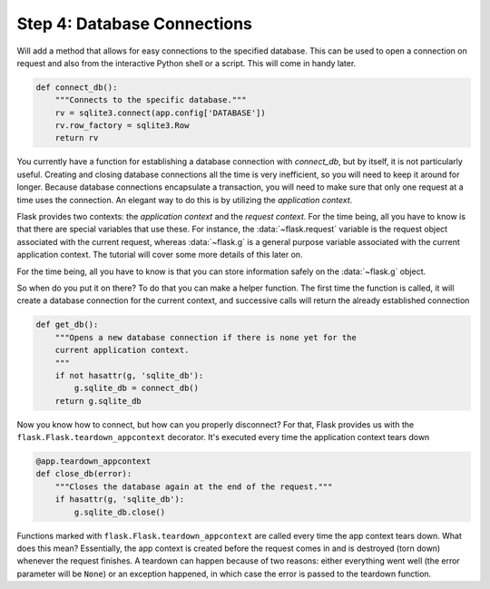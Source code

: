 .. _tutorial-dbcon:

Step 4: Database Connections
----------------------------

Will add a method that allows for easy connections to the
specified database.  This can be used to open a connection on request and
also from the interactive Python shell or a script.  This will come in
handy later.

.. code:: python

    def connect_db():
        """Connects to the specific database."""
        rv = sqlite3.connect(app.config['DATABASE'])
        rv.row_factory = sqlite3.Row
        return rv

You currently have a function for establishing a database connection with
`connect_db`, but by itself, it is not particularly useful.  Creating and
closing database connections all the time is very inefficient, so you will
need to keep it around for longer.  Because database connections
encapsulate a transaction, you will need to make sure that only one
request at a time uses the connection. An elegant way to do this is by
utilizing the *application context*.

Flask provides two contexts: the *application context* and the
*request context*.  For the time being, all you have to know is that there
are special variables that use these.  For instance, the
:data:`~flask.request` variable is the request object associated with
the current request, whereas :data:`~flask.g` is a general purpose
variable associated with the current application context.  The tutorial
will cover some more details of this later on.

For the time being, all you have to know is that you can store information
safely on the :data:`~flask.g` object.

So when do you put it on there?  To do that you can make a helper
function.  The first time the function is called, it will create a database
connection for the current context, and successive calls will return the
already established connection

.. code:: python
          
    def get_db():
        """Opens a new database connection if there is none yet for the
        current application context.
        """
        if not hasattr(g, 'sqlite_db'):
            g.sqlite_db = connect_db()
        return g.sqlite_db

Now you know how to connect, but how can you properly disconnect?  For
that, Flask provides us with the ``flask.Flask.teardown_appcontext``
decorator.  It's executed every time the application context tears down

.. code:: python
          
    @app.teardown_appcontext
    def close_db(error):
        """Closes the database again at the end of the request."""
        if hasattr(g, 'sqlite_db'):
            g.sqlite_db.close()

Functions marked with ``flask.Flask.teardown_appcontext`` are called
every time the app context tears down.  What does this mean?
Essentially, the app context is created before the request comes in and is
destroyed (torn down) whenever the request finishes.  A teardown can
happen because of two reasons: either everything went well (the error
parameter will be ``None``) or an exception happened, in which case the error
is passed to the teardown function.

.. _example source:
   https://github.com/pallets/flask/tree/master/examples/flaskr/
